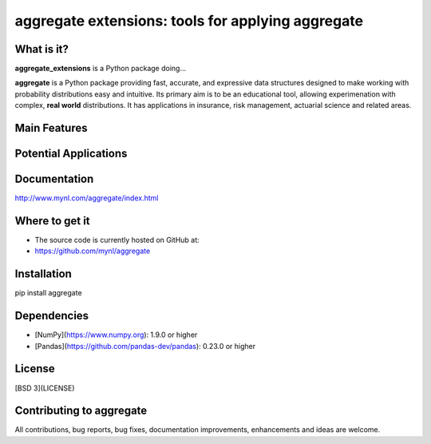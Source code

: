 aggregate extensions: tools for applying aggregate
==================================================

What is it?
-----------

**aggregate_extensions** is a Python package doing...


**aggregate** is a Python package providing fast, accurate, and expressive data
structures designed to make working with probability distributions
easy and intuitive. Its primary aim is to be an educational tool, allowing
experimenation with complex, **real world** distributions. It has applications in
insurance, risk management, actuarial science and related areas.

Main Features
-------------



Potential Applications
----------------------


Documentation
-------------

http://www.mynl.com/aggregate/index.html


Where to get it
---------------

* The source code is currently hosted on GitHub at:
* https://github.com/mynl/aggregate


Installation
------------

pip install aggregate


Dependencies
------------

- [NumPy](https://www.numpy.org): 1.9.0 or higher
- [Pandas](https://github.com/pandas-dev/pandas): 0.23.0 or higher

License
-------

[BSD 3](LICENSE)

Contributing to aggregate
-------------------------

All contributions, bug reports, bug fixes, documentation improvements,
enhancements and ideas are welcome.

